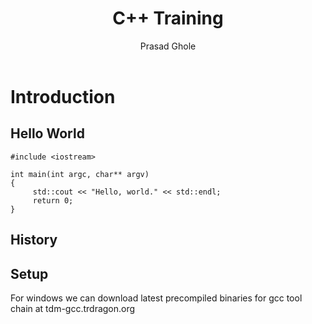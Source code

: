 #+Title: C++ Training
#+Author: Prasad Ghole
#+Email: prasad.ghole@lnttechservices.com
#+REVEAL_ROOT: http://cdn.jsdelivr.net/reveal.js/3.0.0/ 
#+REVEAL_THEME: night
#+OPTIONS: toc:nil num:nil


* Introduction
** Hello World
#+BEGIN_SRC C++ 
#include <iostream>

int main(int argc, char** argv)
{
     std::cout << "Hello, world." << std::endl;
     return 0;
}
#+END_SRC

#+RESULTS:
| Hello | world. |

** History
** Setup
   For windows we can download latest precompiled binaries for gcc tool chain at tdm-gcc.trdragon.org




